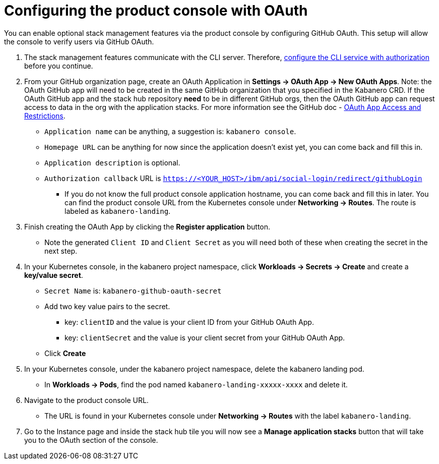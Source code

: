 :page-layout: doc
:page-doc-category: Configuration
:page-title: Configuring Kabanero Console with OAuth
:linkattrs:
:sectanchors:
= Configuring the product console with OAuth

You can enable optional stack management features via the product console by configuring GitHub OAuth. This setup will allow the console to verify users via GitHub OAuth.

. The stack management features communicate with the CLI server. Therefore, link:/docs/ref/general/configuration/github-authorization.html[configure the CLI service with authorization] before you continue.

. From your GitHub organization page, create an OAuth Application in **Settings -> OAuth App -> New OAuth Apps**. Note: the OAuth GitHub app will need to be created in the same GitHub organization that you specified in the Kabanero CRD. If the OAuth GitHub app and the stack hub repository **need** to be in different GitHub orgs, then the OAuth GitHub app can request access to data in the org with the application stacks. For more information see the GitHub doc - https://help.github.com/en/github/setting-up-and-managing-organizations-and-teams/about-oauth-app-access-restrictions[OAuth App Access and Restrictions].

    * `Application name` can be anything, a suggestion is: `kabanero console`.
    * `Homepage URL` can be anything for now since the application doesn't exist yet, you can come back and fill this in.
    * `Application description` is optional.
    * `Authorization callback` URL is `https://<YOUR_HOST>/ibm/api/social-login/redirect/githubLogin`
    ** If you do not know the full product console application hostname, you can come back and fill this in later. You can find the product console URL from the Kubernetes console under **Networking -> Routes**. The route is labeled as `kabanero-landing`.

. Finish creating the OAuth App by clicking the **Register application** button.
* Note the generated `Client ID` and `Client Secret` as you will need both of these when creating the secret in the next step.

. In your Kubernetes console, in the kabanero project namespace, click ** Workloads -> Secrets -> Create** and create a **key/value secret**.
    * `Secret Name` is: `kabanero-github-oauth-secret`
    * Add two key value pairs to the secret.
    ** key: `clientID` and the value is your client ID from your GitHub OAuth App.
    ** key: `clientSecret` and the value is your client secret from your GitHub OAuth App.
    * Click **Create**

. In your Kubernetes console, under the kabanero project namespace, delete the kabanero landing pod.
* In **Workloads -> Pods**, find the pod named `kabanero-landing-xxxxx-xxxx` and delete it.

. Navigate to the product console URL.
* The URL is found in your Kubernetes console under **Networking -> Routes** with the label `kabanero-landing`.
. Go to the Instance page and inside the stack hub tile you will now see a **Manage application stacks** button that will take you to the OAuth section of the console.
